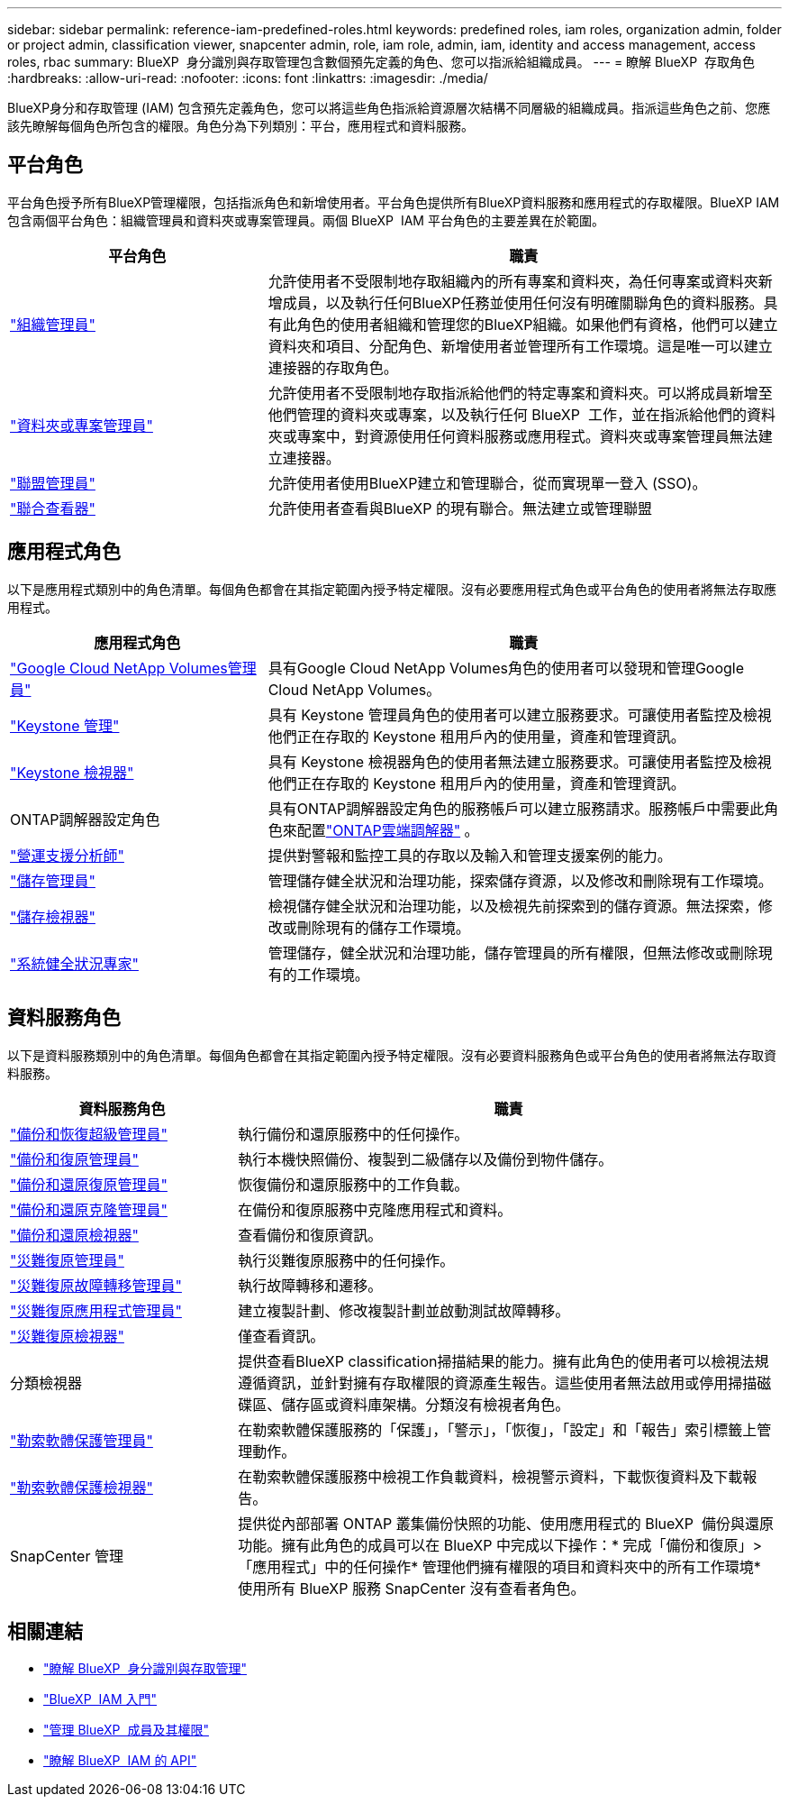 ---
sidebar: sidebar 
permalink: reference-iam-predefined-roles.html 
keywords: predefined roles, iam roles, organization admin, folder or project admin, classification viewer, snapcenter admin, role, iam role, admin, iam, identity and access management, access roles, rbac 
summary: BlueXP  身分識別與存取管理包含數個預先定義的角色、您可以指派給組織成員。 
---
= 瞭解 BlueXP  存取角色
:hardbreaks:
:allow-uri-read: 
:nofooter: 
:icons: font
:linkattrs: 
:imagesdir: ./media/


[role="lead"]
BlueXP身分和存取管理 (IAM) 包含預先定義角色，您可以將這些角色指派給資源層次結構不同層級的組織成員。指派這些角色之前、您應該先瞭解每個角色所包含的權限。角色分為下列類別：平台，應用程式和資料服務。



== 平台角色

平台角色授予所有BlueXP管理權限，包括指派角色和新增使用者。平台角色提供所有BlueXP資料服務和應用程式的存取權限。BlueXP IAM 包含兩個平台角色：組織管理員和資料夾或專案管理員。兩個 BlueXP  IAM 平台角色的主要差異在於範圍。

[cols="1,2"]
|===
| 平台角色 | 職責 


| link:reference-iam-platform-roles.html["組織管理員"] | 允許使用者不受限制地存取組織內的所有專案和資料夾，為任何專案或資料夾新增成員，以及執行任何BlueXP任務並使用任何沒有明確關聯角色的資料服務。具有此角色的使用者組織和管理您的BlueXP組織。如果他們有資格，他們可以建立資料夾和項目、分配角色、新增使用者並管理所有工作環境。這是唯一可以建立連接器的存取角色。 


| link:reference-iam-platform-roles.html["資料夾或專案管理員"] | 允許使用者不受限制地存取指派給他們的特定專案和資料夾。可以將成員新增至他們管理的資料夾或專案，以及執行任何 BlueXP  工作，並在指派給他們的資料夾或專案中，對資源使用任何資料服務或應用程式。資料夾或專案管理員無法建立連接器。 


| link:reference-iam-platform-roles.html["聯盟管理員"] | 允許使用者使用BlueXP建立和管理聯合，從而實現單一登入 (SSO)。 


| link:reference-iam-platform-roles.html["聯合查看器"] | 允許使用者查看與BlueXP 的現有聯合。無法建立或管理聯盟 
|===


== 應用程式角色

以下是應用程式類別中的角色清單。每個角色都會在其指定範圍內授予特定權限。沒有必要應用程式角色或平台角色的使用者將無法存取應用程式。

[cols="1,2"]
|===
| 應用程式角色 | 職責 


| link:reference-iam-keystone-roles.html["Google Cloud NetApp Volumes管理員"] | 具有Google Cloud NetApp Volumes角色的使用者可以發現和管理Google Cloud NetApp Volumes。 


| link:reference-iam-keystone-roles.html["Keystone 管理"] | 具有 Keystone 管理員角色的使用者可以建立服務要求。可讓使用者監控及檢視他們正在存取的 Keystone 租用戶內的使用量，資產和管理資訊。 


| link:reference-iam-keystone-roles.html["Keystone 檢視器"] | 具有 Keystone 檢視器角色的使用者無法建立服務要求。可讓使用者監控及檢視他們正在存取的 Keystone 租用戶內的使用量，資產和管理資訊。 


| ONTAP調解器設定角色 | 具有ONTAP調解器設定角色的服務帳戶可以建立服務請求。服務帳戶中需要此角色來配置link:https://docs.netapp.com/us-en/ontap/mediator/mediator-overview-concept.html["ONTAP雲端調解器"^] 。 


| link:reference-iam-analyst-roles.html["營運支援分析師"] | 提供對警報和監控工具的存取以及輸入和管理支援案例的能力。 


| link:reference-iam-storage-roles.html["儲存管理員"] | 管理儲存健全狀況和治理功能，探索儲存資源，以及修改和刪除現有工作環境。 


| link:reference-iam-storage-roles.html["儲存檢視器"] | 檢視儲存健全狀況和治理功能，以及檢視先前探索到的儲存資源。無法探索，修改或刪除現有的儲存工作環境。 


| link:reference-iam-storage-roles.html["系統健全狀況專家"] | 管理儲存，健全狀況和治理功能，儲存管理員的所有權限，但無法修改或刪除現有的工作環境。 
|===


== 資料服務角色

以下是資料服務類別中的角色清單。每個角色都會在其指定範圍內授予特定權限。沒有必要資料服務角色或平台角色的使用者將無法存取資料服務。

[cols="10,24"]
|===
| 資料服務角色 | 職責 


| link:reference-iam-backup-rec-roles.html["備份和恢復超級管理員"] | 執行備份和還原服務中的任何操作。 


| link:reference-iam-backup-rec-roles.html["備份和復原管理員"] | 執行本機快照備份、複製到二級儲存以及備份到物件儲存。 


| link:reference-iam-backup-rec-roles.html["備份和還原復原管理員"] | 恢復備份和還原服務中的工作負載。 


| link:reference-iam-backup-rec-roles.html["備份和還原克隆管理員"] | 在備份和復原服務中克隆應用程式和資料。 


| link:reference-iam-backup-rec-roles.html["備份和還原檢視器"] | 查看備份和復原資訊。 


| link:reference-iam-disaster-rec-roles.html["災難復原管理員"] | 執行災難復原服務中的任何操作。 


| link:reference-iam-disaster-rec-roles.html["災難復原故障轉移管理員"] | 執行故障轉移和遷移。 


| link:reference-iam-disaster-rec-roles.html["災難復原應用程式管理員"] | 建立複製計劃、修改複製計劃並啟動測試故障轉移。 


| link:reference-iam-disaster-rec-roles.html["災難復原檢視器"] | 僅查看資訊。 


| 分類檢視器 | 提供查看BlueXP classification掃描結果的能力。擁有此角色的使用者可以檢視法規遵循資訊，並針對擁有存取權限的資源產生報告。這些使用者無法啟用或停用掃描磁碟區、儲存區或資料庫架構。分類沒有檢視者角色。 


| link:reference-iam-ransomware-roles.html["勒索軟體保護管理員"] | 在勒索軟體保護服務的「保護」，「警示」，「恢復」，「設定」和「報告」索引標籤上管理動作。 


| link:reference-iam-ransomware-roles.html["勒索軟體保護檢視器"] | 在勒索軟體保護服務中檢視工作負載資料，檢視警示資料，下載恢復資料及下載報告。 


| SnapCenter 管理 | 提供從內部部署 ONTAP 叢集備份快照的功能、使用應用程式的 BlueXP  備份與還原功能。擁有此角色的成員可以在 BlueXP 中完成以下操作：* 完成「備份和復原」>「應用程式」中的任何操作* 管理他們擁有權限的項目和資料夾中的所有工作環境* 使用所有 BlueXP 服務 SnapCenter 沒有查看者角色。 
|===


== 相關連結

* link:concept-identity-and-access-management.html["瞭解 BlueXP  身分識別與存取管理"]
* link:task-iam-get-started.html["BlueXP  IAM 入門"]
* link:task-iam-manage-members-permissions.html["管理 BlueXP  成員及其權限"]
* https://docs.netapp.com/us-en/bluexp-automation/tenancyv4/overview.html["瞭解 BlueXP  IAM 的 API"^]

